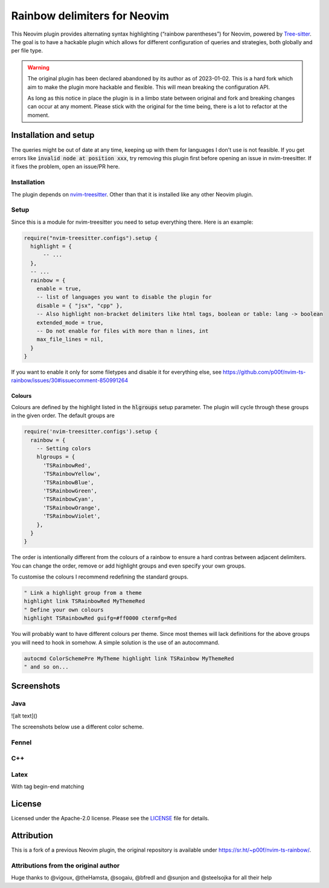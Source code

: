 .. default-role:: code


###############################
 Rainbow delimiters for Neovim
###############################

This Neovim plugin provides alternating syntax highlighting (“rainbow
parentheses”) for Neovim, powered by `Tree-sitter`_.  The goal is to have a
hackable plugin which allows for different configuration of queries and
strategies, both globally and per file type.


.. warning::

   The original plugin has been declared abandoned by its author as of
   2023-01-02. This is a hard fork which aim to make the plugin more hackable
   and flexible. This will mean breaking the configuration API.

   As long as this notice in place the plugin is in a limbo state between
   original and fork and breaking changes can occur at any moment.  Please
   stick with the original for the time being, there is a lot to refactor at
   the moment.



Installation and setup
######################

The queries might be out of date at any time, keeping up with them for
languages I don't use is not feasible. If you get errors like `invalid node at
position xxx`, try removing this plugin first before opening an issue in
nvim-treesitter. If it fixes the problem, open an issue/PR here.

Installation
============

The plugin depends on `nvim-treesitter`_.  Other than that it is installed like
any other Neovim plugin.

Setup
=====

Since this is a module for nvim-treesitter you need to setup everything there.
Here is an example:

.. code:: lua

   require("nvim-treesitter.configs").setup {
     highlight = {
         -- ...
     },
     -- ...
     rainbow = {
       enable = true,
       -- list of languages you want to disable the plugin for
       disable = { "jsx", "cpp" }, 
       -- Also highlight non-bracket delimiters like html tags, boolean or table: lang -> boolean
       extended_mode = true,
       -- Do not enable for files with more than n lines, int
       max_file_lines = nil,
     }
   }

If you want to enable it only for some filetypes and disable it for everything
else, see
https://github.com/p00f/nvim-ts-rainbow/issues/30#issuecomment-850991264

Colours
-------

Colours are defined by the highlight listed in the `hlgroups` setup parameter.
The plugin will cycle through these groups in the given order.  The default
groups are

.. code:: lua

   require('nvim-treesitter.configs').setup {
     rainbow = {
       -- Setting colors
       hlgroups = {
         'TSRainbowRed',
         'TSRainbowYellow',
         'TSRainbowBlue',
         'TSRainbowGreen',
         'TSRainbowCyan',
         'TSRainbowOrange',
         'TSRainbowViolet',
       },
     }
   }

The order is intentionally different from the colours of a rainbow to ensure a
hard contras between adjacent delimiters.  You can change the order, remove or
add highlight groups and even specify your own groups.

To customise the colours I recommend redefining the standard groups.

.. code:: vim

   " Link a highlight group from a theme
   highlight link TSRainbowRed MyThemeRed
   " Define your own colours
   highlight TSRainbowRed guifg=#ff0000 ctermfg=Red

You will probably want to have different colours per theme.  Since most themes
will lack definitions for the above groups you will need to hook in somehow.  A
simple solution is the use of an autocommand.

.. code:: vim

   autocmd ColorSchemePre MyTheme highlight link TSRainbow MyThemeRed
   " and so on...


Screenshots
###########

Java
====

.. image:: https://raw.githubusercontent.com/p00f/nvim-ts-rainbow/master/screenshots/java.png

![alt text]()

The screenshots below use a different color scheme.

Fennel
======

.. image:: https://raw.githubusercontent.com/p00f/nvim-ts-rainbow/master/screenshots/fnlwezterm.png
.. image:: https://raw.githubusercontent.com/p00f/nvim-ts-rainbow/master/screenshots/fnltreesitter.png


C++
===

.. image:: https://raw.githubusercontent.com/p00f/nvim-ts-rainbow/master/screenshots/cpp.png

Latex
=====

With tag begin-end matching

.. image:: https://raw.githubusercontent.com/p00f/nvim-ts-rainbow/master/screenshots/latex_.png


License
#######

Licensed under the Apache-2.0 license. Please see the `LICENSE`_ file for
details.


Attribution
###########

This is a fork of a previous Neovim plugin, the original repository is
available under https://sr.ht/~p00f/nvim-ts-rainbow/.

Attributions from the original author
=====================================

Huge thanks to @vigoux, @theHamsta, @sogaiu, @bfredl and @sunjon and
@steelsojka for all their help


.. _Tree-sitter: https://tree-sitter.github.io/tree-sitter/
.. _nvim-treesitter: https://github.com/nvim-treesitter/nvim-treesitter
.. _LICENSE: LICENSE
   
